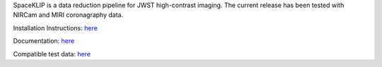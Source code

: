 SpaceKLIP is a data reduction pipeline for JWST high-contrast imaging. The current release has been tested with NIRCam and MIRI coronagraphy data.

Installation Instructions: `here <https://spaceklip.readthedocs.io/en/latest/Installation-and-dependencies.html>`_

Documentation: `here <https://spaceklip.readthedocs.io/en/latest/>`_

Compatible test data: `here <https://stsci.box.com/s/0oteh8smujl3pup07hyut6hr4ag1i2el>`_
